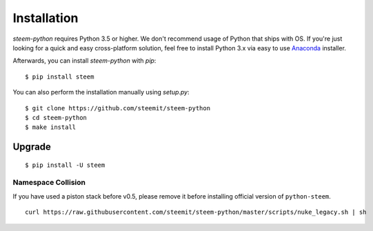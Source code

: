 ************
Installation
************

`steem-python` requires Python 3.5 or higher. We don't recommend usage of Python that ships with OS.
If you're just looking for a quick and easy cross-platform solution, feel free to install Python 3.x via easy to use
`Anaconda <https://www.continuum.io/downloads>`_ installer.


Afterwards, you can install `steem-python` with `pip`:

::

    $ pip install steem

You can also perform the installation manually using `setup.py`:

::

    $ git clone https://github.com/steemit/steem-python
    $ cd steem-python
    $ make install

Upgrade
#######

::

   $ pip install -U steem



Namespace Collision
===================

If you have used a piston stack before v0.5, please remove it before installing official version of ``python-steem``.

::

   curl https://raw.githubusercontent.com/steemit/steem-python/master/scripts/nuke_legacy.sh | sh

